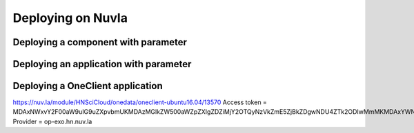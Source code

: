 Deploying on Nuvla
==================

Deploying a component with parameter
------------------------------------



Deploying an application with parameter
---------------------------------------

Deploying a OneClient application
---------------------------------
https://nuv.la/module/HNSciCloud/onedata/oneclient-ubuntu16.04/13570
Access token = MDAxNWxvY2F00aW9uIG9uZXpvbmUKMDAzMGlkZW500aWZpZXIgZDZiMjY2OTQyNzVkZmE5ZjBkZDgwNDU4ZTk2ODIwMmMKMDAxYWNpZCB00aW1lIDwgMTU1MzMzNTk4OQowMDJmc2lnbmF00dXJlIN0275UNBA02jdBNO961FDxeD4BQFt2DH5HN5t4QWQMaybCg
Provider = op-exo.hn.nuv.la